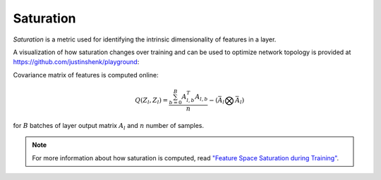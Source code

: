 .. _Saturation Overview:

Saturation
==========

`Saturation` is a metric used for identifying the intrinsic dimensionality of
features in a layer.

A visualization of how saturation changes over training and can be used to optimize network topology is provided at https://github.com/justinshenk/playground:

.. image:: _static/saturation_demo.gif

Covariance matrix of features is computed online:

.. math::

    Q(Z_l, Z_l) = \frac{\sum^{B}_{b=0}A_{l,b}^T A_{l,b}}{n} -(\bar{A}_l \bigotimes \bar{A}_l)

for :math:`B` batches of layer output matrix :math:`A_l` and :math:`n` number of samples.

.. note::

    For more information about how saturation is computed, read `"Feature Space Saturation during Training" <https://arxiv.org/abs/2006.08679>`_.
